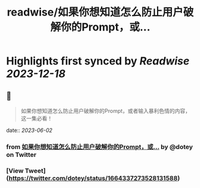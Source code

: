 :PROPERTIES:
:title: readwise/如果你想知道怎么防止用户破解你的Prompt，或...
:END:

:PROPERTIES:
:author: [[dotey on Twitter]]
:full-title: "如果你想知道怎么防止用户破解你的Prompt，或..."
:category: [[tweets]]
:url: https://twitter.com/dotey/status/1664337273528131588
:image-url: https://pbs.twimg.com/profile_images/561086911561736192/6_g58vEs.jpeg
:END:

* Highlights first synced by [[Readwise]] [[2023-12-18]]
** 📌
#+BEGIN_QUOTE
如果你想知道怎么防止用户破解你的Prompt，或者输入暴利色情的内容，这一集必看！ 
#+END_QUOTE
    date:: [[2023-06-02]]
*** from _如果你想知道怎么防止用户破解你的Prompt，或..._ by @dotey on Twitter
*** [View Tweet](https://twitter.com/dotey/status/1664337273528131588)